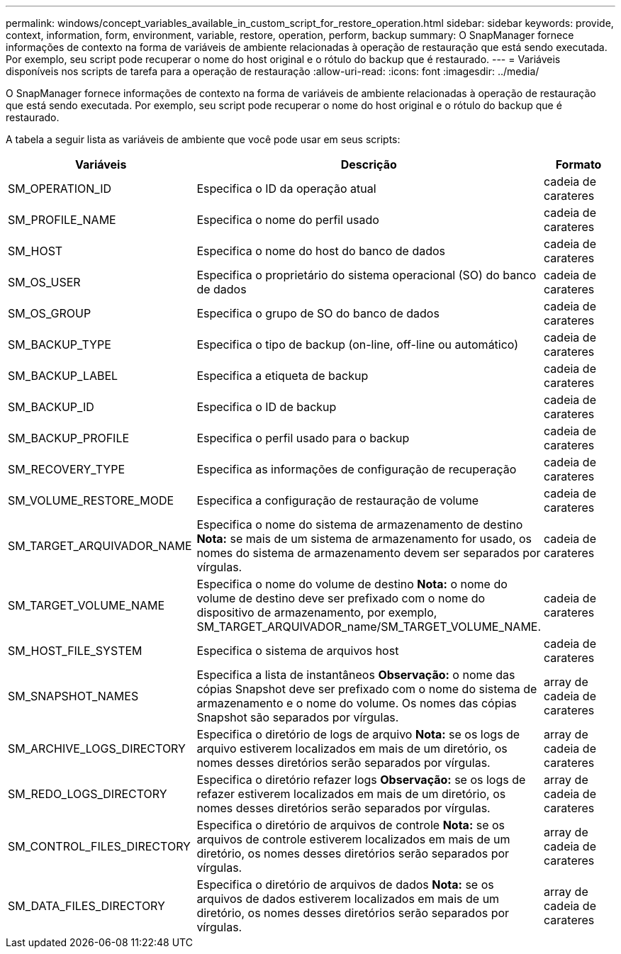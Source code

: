 ---
permalink: windows/concept_variables_available_in_custom_script_for_restore_operation.html 
sidebar: sidebar 
keywords: provide, context, information, form, environment, variable, restore, operation, perform, backup 
summary: O SnapManager fornece informações de contexto na forma de variáveis de ambiente relacionadas à operação de restauração que está sendo executada. Por exemplo, seu script pode recuperar o nome do host original e o rótulo do backup que é restaurado. 
---
= Variáveis disponíveis nos scripts de tarefa para a operação de restauração
:allow-uri-read: 
:icons: font
:imagesdir: ../media/


[role="lead"]
O SnapManager fornece informações de contexto na forma de variáveis de ambiente relacionadas à operação de restauração que está sendo executada. Por exemplo, seu script pode recuperar o nome do host original e o rótulo do backup que é restaurado.

A tabela a seguir lista as variáveis de ambiente que você pode usar em seus scripts:

|===
| Variáveis | Descrição | Formato 


 a| 
SM_OPERATION_ID
 a| 
Especifica o ID da operação atual
 a| 
cadeia de carateres



 a| 
SM_PROFILE_NAME
 a| 
Especifica o nome do perfil usado
 a| 
cadeia de carateres



 a| 
SM_HOST
 a| 
Especifica o nome do host do banco de dados
 a| 
cadeia de carateres



 a| 
SM_OS_USER
 a| 
Especifica o proprietário do sistema operacional (SO) do banco de dados
 a| 
cadeia de carateres



 a| 
SM_OS_GROUP
 a| 
Especifica o grupo de SO do banco de dados
 a| 
cadeia de carateres



 a| 
SM_BACKUP_TYPE
 a| 
Especifica o tipo de backup (on-line, off-line ou automático)
 a| 
cadeia de carateres



 a| 
SM_BACKUP_LABEL
 a| 
Especifica a etiqueta de backup
 a| 
cadeia de carateres



 a| 
SM_BACKUP_ID
 a| 
Especifica o ID de backup
 a| 
cadeia de carateres



 a| 
SM_BACKUP_PROFILE
 a| 
Especifica o perfil usado para o backup
 a| 
cadeia de carateres



 a| 
SM_RECOVERY_TYPE
 a| 
Especifica as informações de configuração de recuperação
 a| 
cadeia de carateres



 a| 
SM_VOLUME_RESTORE_MODE
 a| 
Especifica a configuração de restauração de volume
 a| 
cadeia de carateres



 a| 
SM_TARGET_ARQUIVADOR_NAME
 a| 
Especifica o nome do sistema de armazenamento de destino *Nota:* se mais de um sistema de armazenamento for usado, os nomes do sistema de armazenamento devem ser separados por vírgulas.
 a| 
cadeia de carateres



 a| 
SM_TARGET_VOLUME_NAME
 a| 
Especifica o nome do volume de destino *Nota:* o nome do volume de destino deve ser prefixado com o nome do dispositivo de armazenamento, por exemplo, SM_TARGET_ARQUIVADOR_name/SM_TARGET_VOLUME_NAME.
 a| 
cadeia de carateres



 a| 
SM_HOST_FILE_SYSTEM
 a| 
Especifica o sistema de arquivos host
 a| 
cadeia de carateres



 a| 
SM_SNAPSHOT_NAMES
 a| 
Especifica a lista de instantâneos *Observação:* o nome das cópias Snapshot deve ser prefixado com o nome do sistema de armazenamento e o nome do volume. Os nomes das cópias Snapshot são separados por vírgulas.
 a| 
array de cadeia de carateres



 a| 
SM_ARCHIVE_LOGS_DIRECTORY
 a| 
Especifica o diretório de logs de arquivo *Nota:* se os logs de arquivo estiverem localizados em mais de um diretório, os nomes desses diretórios serão separados por vírgulas.
 a| 
array de cadeia de carateres



 a| 
SM_REDO_LOGS_DIRECTORY
 a| 
Especifica o diretório refazer logs *Observação:* se os logs de refazer estiverem localizados em mais de um diretório, os nomes desses diretórios serão separados por vírgulas.
 a| 
array de cadeia de carateres



 a| 
SM_CONTROL_FILES_DIRECTORY
 a| 
Especifica o diretório de arquivos de controle *Nota:* se os arquivos de controle estiverem localizados em mais de um diretório, os nomes desses diretórios serão separados por vírgulas.
 a| 
array de cadeia de carateres



 a| 
SM_DATA_FILES_DIRECTORY
 a| 
Especifica o diretório de arquivos de dados *Nota:* se os arquivos de dados estiverem localizados em mais de um diretório, os nomes desses diretórios serão separados por vírgulas.
 a| 
array de cadeia de carateres

|===